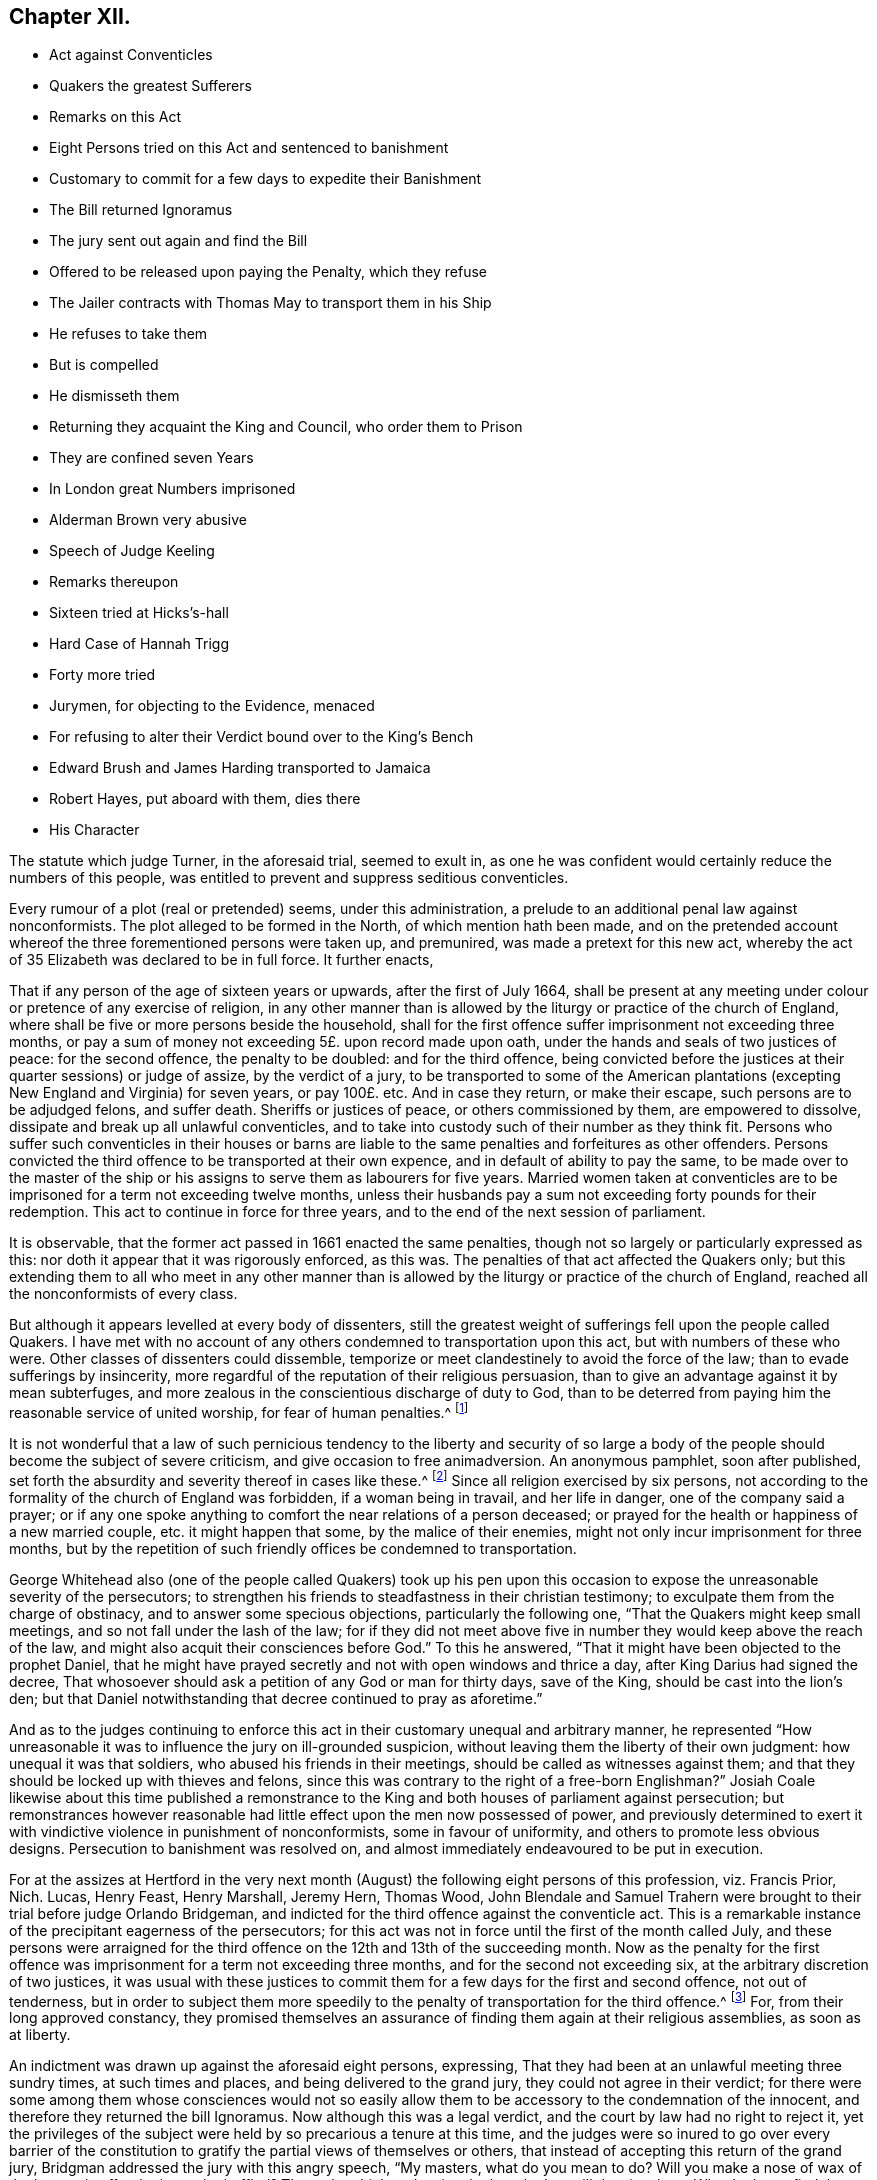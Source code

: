 == Chapter XII.

[.chapter-synopsis]
* Act against Conventicles
* Quakers the greatest Sufferers
* Remarks on this Act
* Eight Persons tried on this Act and sentenced to banishment
* Customary to commit for a few days to expedite their Banishment
* The Bill returned Ignoramus
* The jury sent out again and find the Bill
* Offered to be released upon paying the Penalty, which they refuse
* The Jailer contracts with Thomas May to transport them in his Ship
* He refuses to take them
* But is compelled
* He dismisseth them
* Returning they acquaint the King and Council, who order them to Prison
* They are confined seven Years
* In London great Numbers imprisoned
* Alderman Brown very abusive
* Speech of Judge Keeling
* Remarks thereupon
* Sixteen tried at Hicks`'s-hall
* Hard Case of Hannah Trigg
* Forty more tried
* Jurymen, for objecting to the Evidence, menaced
* For refusing to alter their Verdict bound over to the King`'s Bench
* Edward Brush and James Harding transported to Jamaica
* Robert Hayes, put aboard with them, dies there
* His Character

The statute which judge Turner, in the aforesaid trial, seemed to exult in,
as one he was confident would certainly reduce the numbers of this people,
was entitled to prevent and suppress seditious conventicles.

Every rumour of a plot (real or pretended) seems, under this administration,
a prelude to an additional penal law against nonconformists.
The plot alleged to be formed in the North, of which mention hath been made,
and on the pretended account whereof the three forementioned persons were taken up,
and premunired, was made a pretext for this new act,
whereby the act of 35 Elizabeth was declared to be in full force.
It further enacts,

[.embedded-content-document.legal]
--

That if any person of the age of sixteen years or upwards,
after the first of July 1664,
shall be present at any meeting under colour or pretence of any exercise of religion,
in any other manner than is allowed by the liturgy or practice of the church of England,
where shall be five or more persons beside the household,
shall for the first offence suffer imprisonment not exceeding three months,
or pay a sum of money not exceeding 5£. upon record made upon oath,
under the hands and seals of two justices of peace: for the second offence,
the penalty to be doubled: and for the third offence,
being convicted before the justices at their quarter sessions) or judge of assize,
by the verdict of a jury,
to be transported to some of the American plantations
(excepting New England and Virginia) for seven years,
or pay 100£. etc.
And in case they return, or make their escape, such persons are to be adjudged felons,
and suffer death.
Sheriffs or justices of peace, or others commissioned by them, are empowered to dissolve,
dissipate and break up all unlawful conventicles,
and to take into custody such of their number as they think fit.
Persons who suffer such conventicles in their houses or barns are
liable to the same penalties and forfeitures as other offenders.
Persons convicted the third offence to be transported at their own expence,
and in default of ability to pay the same,
to be made over to the master of the ship or his
assigns to serve them as labourers for five years.
Married women taken at conventicles are to be imprisoned
for a term not exceeding twelve months,
unless their husbands pay a sum not exceeding forty pounds for their redemption.
This act to continue in force for three years,
and to the end of the next session of parliament.

--

It is observable, that the former act passed in 1661 enacted the same penalties,
though not so largely or particularly expressed as this:
nor doth it appear that it was rigorously enforced, as this was.
The penalties of that act affected the Quakers only;
but this extending them to all who meet in any other manner than
is allowed by the liturgy or practice of the church of England,
reached all the nonconformists of every class.

But although it appears levelled at every body of dissenters,
still the greatest weight of sufferings fell upon the people called Quakers.
I have met with no account of any others condemned to transportation upon this act,
but with numbers of these who were.
Other classes of dissenters could dissemble,
temporize or meet clandestinely to avoid the force of the law;
than to evade sufferings by insincerity,
more regardful of the reputation of their religious persuasion,
than to give an advantage against it by mean subterfuges,
and more zealous in the conscientious discharge of duty to God,
than to be deterred from paying him the reasonable service of united worship,
for fear of human penalties.^
footnote:[Before the conventicle act took place, the laity were courageous,
and exhorted their ministers to preach till they went to prison;
but when it came home to themselves, and they had been once in jail,
they began to be more cautious,
and consulted among themselves how to avoid the edge
of the law in the best manner they could;
for this purpose their assemblies were frequently held at midnight,
and in the most private places: and yet notwithstanding all their caution,
they were frequently disturbed.
But it is remarkable,
that under all their hardships they never made the least resistance,
but went quietly with the soldiers or officers when they could not fly from them.
The distress of so many families made some confine themselves to their own houses,
some remove to the plantations, and others have recourse to occasional conformity,
to avoid the penalties of not coming to church.
{footnote-paragraph-split}
Indeed the Quakers gloried in their sufferings,
and in short gave such full employment to the informers about London,
that they had less leisure to attend the meetings of other dissenters.
{footnote-paragraph-split}
In London where the houses joined,
it was thought the law might be evaded if the people met in several
houses and heard the minister through a window or hole in the wall;
but it seems this was over-ruled.
Neale`'s history of the Puritans, vol.
ii. p. 650,
651.
{footnote-paragraph-split}
In the year 1666 a proclamation was issued against meetings.
In Herefordshire, George Fox writes, we were told of a great meeting of Presbyterians,
who had engaged themselves to stand and give up all rather than forsake their meetings.
When they heard of the proclamation the people assembled, but the priest was fled,
and left them to themselves.
Then.
they met in Leominster privately, and provided bread, cheese and drink,
that if the officers should come they might put up their bibles and fall to eating.
The like contrivance they had in other places.]

It is not wonderful that a law of such pernicious tendency to the liberty and security
of so large a body of the people should become the subject of severe criticism,
and give occasion to free animadversion.
An anonymous pamphlet, soon after published,
set forth the absurdity and severity thereof in cases like these.^
footnote:[It doth not appear that these probable consequences were merely imaginary.
Neale relates that such was the severity of these times,
that many were afraid to pray in their families,
if above four of their acquaintance that came to visit them were present.
Some families scrupled to ask a blessing on their meat, if five strangers were at table.
And in George fox`'s journal I meet with the following remarkable passage:
As the great professing Jews "`did eat up God`'s people as bread,`"
and the false prophets and priests then preached peace to the people,
so long as they put into their mouths; but if they fed them not,
they prepared war against them:
so these that profess themselves christians now (both
priests and professors) stirred up persecution,
and set the wicked informers at work;
so that a friend could hardly speak a few words in
a private family before they sat down to eat,
but some were ready to inform against them:
a particular instance of which I have heard as follows.
At Droitwich, Jo. Cartwright came to a friend`'s house,
and being moved of the Lord to speak a few words before he sat down to supper,
there came an informer, and stood hearkening under a window.
When he had heard the friend speak, he went and informed,
and got a warrant to distrain the friend`'s goods,
under pretence that there was a meeting at his house:
whereas there were none present in the house at that time, but the man of the house,
his wife and servant maid.
But this evil-minded man, as he came back with his warrant in the night,
fell off his horse and broke his neck.]
Since all religion exercised by six persons,
not according to the formality of the church of England was forbidden,
if a woman being in travail, and her life in danger, one of the company said a prayer;
or if any one spoke anything to comfort the near relations of a person deceased;
or prayed for the health or happiness of a new married couple,
etc. it might happen that some, by the malice of their enemies,
might not only incur imprisonment for three months,
but by the repetition of such friendly offices be condemned to transportation.

George Whitehead also (one of the people called Quakers) took up his pen
upon this occasion to expose the unreasonable severity of the persecutors;
to strengthen his friends to steadfastness in their christian testimony;
to exculpate them from the charge of obstinacy, and to answer some specious objections,
particularly the following one, "`That the Quakers might keep small meetings,
and so not fall under the lash of the law;
for if they did not meet above five in number they would keep above the reach of the law,
and might also acquit their consciences before God.`"
To this he answered, "`That it might have been objected to the prophet Daniel,
that he might have prayed secretly and not with open windows and thrice a day,
after King Darius had signed the decree,
That whosoever should ask a petition of any God or man for thirty days, save of the King,
should be cast into the lion`'s den;
but that Daniel notwithstanding that decree continued to pray as aforetime.`"

And as to the judges continuing to enforce this act
in their customary unequal and arbitrary manner,
he represented "`How unreasonable it was to influence the jury on ill-grounded suspicion,
without leaving them the liberty of their own judgment: how unequal it was that soldiers,
who abused his friends in their meetings, should be called as witnesses against them;
and that they should be locked up with thieves and felons,
since this was contrary to the right of a free-born Englishman?`"
Josiah Coale likewise about this time published a remonstrance
to the King and both houses of parliament against persecution;
but remonstrances however reasonable had little effect
upon the men now possessed of power,
and previously determined to exert it with vindictive violence in punishment of nonconformists,
some in favour of uniformity, and others to promote less obvious designs.
Persecution to banishment was resolved on,
and almost immediately endeavoured to be put in execution.

For at the assizes at Hertford in the very next month
(August) the following eight persons of this profession,
viz. Francis Prior, Nich.
Lucas, Henry Feast, Henry Marshall, Jeremy Hern, Thomas Wood,
John Blendale and Samuel Trahern were brought to their trial before judge Orlando Bridgeman,
and indicted for the third offence against the conventicle act.
This is a remarkable instance of the precipitant eagerness of the persecutors;
for this act was not in force until the first of the month called July,
and these persons were arraigned for the third offence
on the 12th and 13th of the succeeding month.
Now as the penalty for the first offence was imprisonment
for a term not exceeding three months,
and for the second not exceeding six, at the arbitrary discretion of two justices,
it was usual with these justices to commit them for
a few days for the first and second offence,
not out of tenderness,
but in order to subject them more speedily to the
penalty of transportation for the third offence.^
footnote:[Of this we meet with the following account in George Whitehead`'s journal,
part 2. p. 283. On the 16th of 8 month 1664, being the first day of the week,
our friends were met together according to their usual manner
at their meeting place at Bull and Mouth near Aldersgate,
London, and Geo.
Whitehead being there was concerned to preach:
after some time a great company of men with halberts came into the meeting,
but gave him no interruption, until the mayor and Richard Brown, with a great company,
came in;
then in a short time a rude fellow pulled George
Whitehead down and haled him near the door.
The halbert men took George Whitehead and forty-three
others men and women into the street,
where after they had kept them some time they were
sent in companies to Newgate without warrants,
being fined one shilling each, or six days imprisonment.
At the same time a particular warrant was sent to detain five of them for a third offence.
And the shortness of our imprisonment (saith he) as well as the smallness of the fines,
seemed designed to dispatch us sooner out of the land by banishment.
On the 24th of the month called July,
twenty-seven persons were taken from the meeting in Wheeler-street,
and committed to Newgate for three days; from Mile-end twenty-two for six days;
and on the 31st fifteen for five days;
on the 7th of August (so called) twenty from Wheeler-street,
and thirty-two from Mile-end-green for four days;
on the 14th nineteen more sent for two days,
and two for the third offence. [.book-title]#Besse,# vol. 1. p. 394.]
For, from their long approved constancy,
they promised themselves an assurance of finding them again at their religious assemblies,
as soon as at liberty.

An indictment was drawn up against the aforesaid eight persons, expressing,
That they had been at an unlawful meeting three sundry times, at such times and places,
and being delivered to the grand jury, they could not agree in their verdict;
for there were some among them whose consciences would not so easily
allow them to be accessory to the condemnation of the innocent,
and therefore they returned the bill Ignoramus.
Now although this was a legal verdict, and the court by law had no right to reject it,
yet the privileges of the subject were held by so precarious a tenure at this time,
and the judges were so inured to go over every barrier of the constitution
to gratify the partial views of themselves or others,
that instead of accepting this return of the grand jury,
Bridgman addressed the jury with this angry speech, "`My masters, what do you mean to do?
Will you make a nose of wax of the law, and suffer the law to be baffled?
Those that think to deceive the law, the law will deceive them,
Why don`'t you find the bill?`"
With this menace and fresh instructions he sent them out again,
The jury they then found the bill, with which the court seemed well pleased.
Four of the prisoners were then brought to the bar, who pleaded not guilty, and added,
we have transgressed no just law: but replied the judge,
you have transgressed this law (holding the conventicle
act in his hand) and you have been twice convicted already.
If you be now found guilty, I must pass sentence of transportation against you:
but if you will promise to have no more such meetings, I will acquit you of what is past.
This favour you may receive before the jury is charged with you, but not afterwards.
What say you, will you meet no more?
They answered with one accord, We can make no such promise.
Upon which the jury was sworn, and witnesses examined,
who deposed that they found those persons assembled
above five together at certain times and places,
but that they neither heard any of them speak, nor saw them do anything.

The judge then summed up the evidence, and gave his charge to the jury,
in which he told them,
"`You are not to expect plain punctual evidence of anything said or done,
a bare proof of their being met for worship in their manner,
not being according to the liturgy and practice of the church of England,
is sufficient for their conviction.
`'Tis not your business to enter into the meaning of the law,
but singly determine the fact.`"
The jury, with these instructions, went out, and soon brought them in guilty,
and the judge forthwith passed sentence upon them,
viz. You shall be transported beyond these as to the island of Barbados,
there to remain for seven years.

Then the other four were sent to the bar, and tried in like manner,
and condemned to be transported to Jamaica; and a fifth, John Reynolds,
was tried along with them;
but the witnesses deposing they had not seen him in the meeting,
but within a yard of the door, with his face from it, he was brought in not guilty,
and accordingly acquitted.
The eight persons convicted were informed by the judge of that clause in the act,
which provides that upon paying 100£. each, before the rising of the court,
they might be discharged.
The court adjourned, and when they met again,
sent to the prisoners to know whether they would pay the 100£,
to which they unanimously answering No, the court broke up.

Pursuant to the sentence, the jailer, by the sheriffs order, as he said,
applied to one Thomas May, master of a ship, called the Anne,
and contracted with him to carry them to Barbados at 5£. per head,
and those to Jamaica at 6£. telling him they were freemen,
and that six of them would carry goods.
When they were brought to the master, and he found they were under compulsion,
he refused to receive them,
as his who refuses contract was to carry freemen and no others.
The jailer, vexxed at the disappointment, betook himself to the secretary of state,
and made oath, that he had contracted with Thomas May for the prisoners passage,
as persons convicted by the act.
May being sent for, took with him witnesses of his contract; but the secretary told him,
oath having been already made for the King, his witnesses could be of no use,
he must carry the prisoners.
During this time they were closely confined,
and but few of their friends admitted to see them.

The master being thus compelled to transport them, they were put on board;
but put on more by the master,
and taken in again sundry times between London and Gravesend; it being very remarkable,
that although many other vessels passed them down the river, this ship could make no way,
nor with the utmost application of the seamen make sail to any purpose.
Having by the master`'s orders followed him from place to place,
at last he met them all together at Deal, and before several witnesses declared,
that though they had followed the ship so long, yet he was resolved not to carry them.
Here he finally dismissed them, with a certificate,
to show that they did not make their escape, but were freely put ashore by him,
assigning for his reasons,
that seeing the adversities and various disappointments he had hitherto met with,
he concluded the hand of the Lord was against him.
That therefore he durst not proceed on his voyage with these prisoners,
they being innocent persons, and charged with no crime worthy of banishment.
That there is a law in force,
that no Englishman shall be carried out of his native country against his will.
That his men refused to proceed on the voyage, if he carried them.

There was on board one Manning, a man of a different disposition from the rest,
who had been very officious in getting them aboard,
and desirous of detaining them there with design, as was thought,
of making a market of them beyond sea.
This Manning, disappointed in his views,
carried a complaint to the deputy or principal officer at Deal,
that the prisoners had made their escape from the ship;
but they producing the master`'s certificate, he refused to concern himself in the matter.
Then Manning with two others forced four of them into a boat which he found on the beach,
to put them again on ship-board; but as nobody would assist him to row it,
he was forced to let them go.
The master sailed that night, and so left them behind.
The relation of the manner in which the ship left them was attested by eleven persons,
who were eye-witnesses thereof.

Being thus set at liberty they returned home,
and by letter acquainted the king and council thereof,
which letter being read at the council board,
under pretence that their liberation was effected
by a collusion concerted between the master and them,
by order of council they were again committed to prison,
until means of transporting them by some ship to those parts could be found,
and were continued in prison until released by the king`'s
letters patent more than seven years after.

On their return to prison they found twenty-one more
of their friends lying there under the like sentence,
who, at the quarter sessions held at Hartford the 3rd, 4th and 5th of October this year,
were condemned to banishment;
under which sentence most of them lay there till
released by the same letters patent in 1672.

In London this conventicle act was no sooner in force than multitudes
were imprisoned for the first and second offence,
which (as hath been noticed) was usually for a few days.
On the 14th of the month called August the sheriffs, with many officers and others armed,
entered the meetinghouse at Bull and Mouth,
and ordered the person who was preaching to come down,
after which two of the officers stepped on a form near him, drew their swords,
and struck him and another friend with such force that one of their swords was broken;
then they laid hold both of men and women,
and haling out near two hundred drove them to Guildhall,
where they were kept prisoners till near midnight, and then, by the mayor`'s orders,
conducted with lighted torches by a guard of halberdiers to Newgate,
where they were thrust up among felons.
On the 15th about twenty were fined and committed, as were twelve more on the 17th,
and about sixty others on the 19th, some for fourteen and others for nine days.

On the 21st the mayor with the sheriffs and alderman
Brown came again to the meeting at Bull and Mouth.
This officious Brown, with his usual rudeness, kicked some, pulled others by the hair,
and pinched the women`'s arms until they were black:
by this rude behaviour and shameful abuse, degrading the dignity of his office,
and proving himself too vulgar for, and absolutely unworthy of,
the magistracy he bore in any well regulated government.
The mayor causing the doors to be shut sent about one hundred
and fifty-nine of them to Newgate for four days,
where they had not room to sit down nor scarce to stand,
being close shut up among the felons, without respect to age or sex.
On the 28th one hundred and seventy-five were also sent to Newgate as privately as possible,
the magistrates, its probable,
being ashamed to expose their unrelenting severity to the public eye.
On the 4th of September two hundred and thirty-two more were committed.

By such commitments the prisons being soon filled,
it was intended to proceed to the trial of such as were in for the third offence,
preparatory whereto Judge Keeling,
at the sessions at the Old Bailey on the 7th of September,
made the following speech to the grand jury:

[.embedded-content-document]
--

Because this day was appointed for the trial of these people,
and inasmuch as many are come hither expecting what will be done,
I shall say something concerning them and their principles,
that they might not be thought worthy of pity, as suffering more than they deserve,
for they are a stubborn sect, and the king has been very merciful to them.
It was hoped that the purity of the church of England would,
ere this have convinced them, but they will not be reclaimed.

They teach dangerous principles; this for one, That it is not lawful to take an oath.
You must not think their leaders believe this doctrine,
only they persuade these poor ignorant souls so;
but they have an interest to carry on against the government,
and therefore they will not swear subjection to it; and their end is rebellion and blood.
You may easily know that they do not believe themselves what they say,
when they say it is not lawful to take an oath, if you look into the scriptures.
That text (Mat.
5th) where our Saviour saith, Swear not at all,
will clear itself from such a meaning as forbids swearing,
if you look but into the next words, where it is said, Let your communication be yea,
yea, nay, nay; and it is said, An oath is an end of all strife:
this for the new testament: And the old is positive for swearing;
and they that deny swearing deny God a special part of his worship.

Now you shall see how this principle of not swearing
tends to the subversion of the government:
First,
It denies the king the security he ought to have of his subjects for their allegiance,
which oath they deny, and security by bond is not so good,
for thereby they are not engaged in conscience,
and they will only wait for a convenient season to forfeit their bonds without hazard,
and make sure work in overthrowing the present government and secure their own securities;
but an oath binds the conscience at all times, and that they cannot abide.
Again, this principle tends to subvert the government,
because without swearing we can have no justice done, no law executed; you may be robbed,
your houses broken open, your goods taken away and be injured in your persons,
and no justice or recompense can be had, because the act cannot be proved: The truth is,
no government can stand without swearing,
and were these people to have a government among
themselves they could not live without an oath.

Whereas they pretend in their scribbles that this
act against conventicles doth not concern them,
but such as under pretence of worshipping God do, at their meetings,
conspire against the government: This is a mistake, for if they should conspire,
they would then be guilty of treason, and we should try them by other laws;
but this act is against meetings, to prevent them of such conspiracy,
for they meet to consult to know their numbers, and to hold correspondence,
that they may in a short time be up in arms.

I had the honour to serve the king at York upon the trial of those wicked plotters,
and we found those plots were hatched and carried on in these meetings,
and we hanged up four or five of the speakers or praters,
whom we found to be chief leaders in that rebellion.
I warrant you their leaders will keep themselves from the third offence,
we shall not take them.
If we could catch their leaders we should try them by some other law, which, if executed,
will take away their lives.
This is a merciful law, it takes not away their estates, it leaves them entire,
only banishes them for seven years if they will not pay an hundred pounds;
and this is not for worshipping God according to their consciences,
for that they may do in their families, but forsooth they cannot do that,
but they must have thirty,
forty or an hundred others to contrive their designs withal.

--

One might imagine this judge looked upon the bench as a privileged place to utter falsehoods,
and because his office and power exempted him from detection there,
he might take the liberty not only of misrepresenting fact,
but in order to deprive honest people,
whom he was determined to punish with the utmost rigour of this unrighteous law,
of compassion, and to add public odium to exorbitant severity,
to bring any aggravating accusations against them without regard to truth.
But his false assertions were detected in a reply
to this notable speech published soon after.
He intended immediately to have proceeded to the trial of some of them:
for which purpose a young lad was brought from Newgate,
who being asked if he were not at the Bull and Mouth meeting such a day, he replied,
I was not;
whence the judge took occasion to reproach the Quakers with common place reflections,
saying, that for all their pretensions to truth, they could lie for their interest,
and to evade suffering.
But this youth persisting in his denial, witnesses were called for,
to prove his being there, but none could be found; which the judge observing, said,
Here is a disappointment; threatened some should suffer for it,
and so dismissed the jury.
This disappointment was want of evidence to answer the purpose of the court,
to prevent which in future, orders were issued that the jailer of Newgate,
the marshal and his men should attend the meetings,
and be prepared to give evidence against the next sessions.

On the 10th of October the sessions began at Hicks`'s-hall before Sir John Robinson,
and on the 1 3th a bill of indictment was preferred
against sixteen Quakers for the third offence,
about which the grand jury could not agree that night, but next morning,
at the importunity of the justices, found the bill by a small majority.

They were tried and convicted, and twelve of them received sentence of transportation,
amongst whom was a young woman named Hannah Trigg,
whose treatment was unreasonably tyrannical and illegal, even by this severe law:
for of Hannah being asked in form, why sentence should not be passed upon her,
and she replying, she was not sixteen years of age,
one of the justices told her she lied: And although a certificate of her birth,
signed by two women present thereat, was produced,
asserting she was born the 20th day of August 1649,
it was arbitrarily rejected by the justices, who were so intent on multiplying convicts,
that they seemed determined to go over all objections legal or illegal,
whereby any might escape the designed punishment.
The case of this young woman was yet more severe in this:
that soon after she was sentenced to banishment, she sickened in Newgate,
and dying there, the same unfeeling inhumanity, insatiate with her life,
was extended to her lifeless corpse;
her relations were debarred even of the consolation
of paying the last office of natural affection,
by interring her as they desired:
but she was carried to the burying place where they
usually inter felons and others who die in the jail.
When the bearers came to the ground, finding no grave made,
they left the corpse unburied, saying, they would make a grave next morning.
The girl`'s mother attending the funeral,
had the grief and anguish to behold this inhuman usage of her daughter`'s remains,
in silent sorrow without the power of remedy.
The other four being married women,
were sentenced to eleven months imprisonment in Bridewell.

On the 15th above forty more were brought to the sessions at the Old Bailey,
and called to the bar, one, two, three or four at a time,
as they were included in one indictment.
About sixteen, considering the indictment as a charge of contemning the law,
and acting contrary to the king`'s peace, pleaded Not guilty.
Others giving general answers, such as, I have wronged none, I am innocent,
etc. were set by as mute, and the fact taken _pro confesso._
Then the court, at which Judge Hide presided, proceeded to try the former sixteen.
The witnesses against them were the under-keepers of Newgate and the marshal-men.
The first was one Dawson, a turn key, who was greatly confounded in his testimony,
for having sworn that he took John Hope,
who had been in prison three weeks at the Bull and Mouth last Sunday,
and the court endeavouring to set him right, he correcting himself,
said the Sunday before, which was equally false.
Afterward he said the prisoner was brought out to him,
and that he did not see him in the meeting.
Upon which one of the jury, addressing himself to the judge said, "`My lord,
I beseech you let us be troubled with no more such evidence,
for we shall not cast men upon such evidence as this;`"
but the judge endeavoured to palliate it,
and reproved the juryman for being too scrupulous.

Another evidence was William Turner, a turnkey too,
who being asked if the prisoner was at the Bull and Mouth, answered,
he was there that day, he came with the constable; whence it appeared he did not see him,
till he came to Newgate.
So one of the jury objecting to this witness, the judge grew angry,
and threatened him for undervaluing the king`'s witnesses,
and told him the court had power to punish him and would do it.
After some time the jury was sent out, who brought in their verdict,
that four of the prisoners were not guilty, and the rest they could not agree on.
The judge being much displeased sent them out again with fresh instructions,
and they returned with this verdict, guilty of meeting, but not of fact.
The judge inquiring what they meant by not guilty of fact, the jury replied,
"`Here is evidence that they met at the Bull and Mouth,
therefore we say guilty of meeting: but no evidence of what they did there,
therefore we say,
not guilty of meeting contrary to the liturgy of the church of England.`"
The judge asked some of the jury,
Whether they did not believe in their consciences that they
were there under colour and pretence of worship?
To which one of them replied, "`I do believe in my conscience,
that they were met to worship in deed and in truth.`"
Another said, "`My lord,
I have that venerable respect for the liturgy of the church of England,
as to believe it is according to the scriptures,
which allow of the worship of God in spirit;
and therefore I conclude to worship God in spirit is not contrary to the liturgy;
if it be, I shall abate of my respect to it.`"
In short, neither persuasions nor menaces could induce the jury to alter the verdict:
whereupon six of them were bound in 100£. each to appear at the
King`'s Bench bar the first day of the next term.

On the 17th, those who had been set by were brought to the bar to receive sentence:
First, four married women condemned to the house of correction for twelve months,
the rest to banishment; the men to Barbados, and the women to Jamaica,
there to remain seven years.

Thus the persecuting magistrates and judges to the house continued to imprison,
try and condemn to banishment the members of this society in great numbers, there being,
by an account published at this time, upwards of six hundred in prison.
All the absurdity and arbitrariness of their proceedings particularly
to recount would lead me into a disagreeable prolixity;
suffice it to observe,
that by authentic records I find that upwards of two hundred
were sentenced to banishment in different parts of the nation,
in this and the succeeding year,
of whom upwards of one hundred and fifty were condemned
at the Old Bailey and Hicks`'s Hall;
and what is very remarkable out of all this number,
I find no particular account of more than two at one time and about fifteen at others,
who were actually transported,
which was not owing to any relaxation of severity in the government or subordinate magistrates,
but the disappointments they met with of the means of transporting them,
as hath been observed with regard to those condemned at Hertford,
and will further appear in the process.

These two were named Edward Brush and James Harding,
who on the 24th of the month called March, very early in the morning, were,
without any warning, hurried from Newgate by some of the turnkeys to Blackfriars,
and thence to Gravesend, where they were forced on board a ship,
which carried them to Jamaica, where it pleased God to prosper them,
so that they lived there in good circumstances: and Edward Brush,
who was at that time a grey-haired aged man,
a citizen of good repute among his neighbours,
and well esteemed by many persons of consequence,
after suffering the anguish of being thus violently
separated from a beloved wife and only child,
aged as he was, survived the term of his exile, lived to come back,
and end his days in peace at home.

Along with these two, a third named Robert Hayes,
was also in like manner put on shipboard;
in whom we have a fresh instance of the unfeeling barbarity which actuated his persecutors,
for being taken fasting out of prison, though in a weak state of health,
and under a course of physic,
and carried down the river on a very cold day without any refreshment afforded him;
within a little time after he was put on on board, he died there.
His body was brought back to London,
and interred in the burying ground belonging to his friends.
George Whitehead, who knew him, gives the following account of Robert Hayes:
"`He was a very innocent loving man, a good-like person, of fresh comely countenance,
seemed healthy, and in the prime of his strength when first imprisoned.`"
And adds, "`I was very sorrowfully affected,
when I heard how quickly he was dispatched out of the world by the shameful
cruelty and inhuman usage of these merciless persecutors.`"
